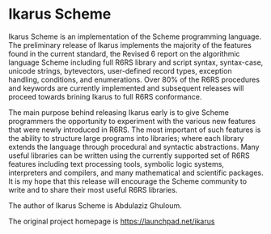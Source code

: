 * Ikarus Scheme

  Ikarus Scheme is an implementation of the Scheme programming language. The preliminary release of Ikarus implements the majority of the features found in the current standard, the Revised 6 report on the algorithmic language Scheme including full R6RS library and script syntax, syntax-case, unicode strings, bytevectors, user-defined record types, exception handling, conditions, and enumerations. Over 80% of the R6RS procedures and keywords are currently implemented and subsequent releases will proceed towards brining Ikarus to full R6RS conformance.

  The main purpose behind releasing Ikarus early is to give Scheme programmers the opportunity to experiment with the various new features that were newly introduced in R6RS. The most important of such features is the ability to structure large programs into libraries; where each library extends the language through procedural and syntactic abstractions. Many useful libraries can be written using the currently supported set of R6RS features including text processing tools, symbolic logic systems, interpreters and compilers, and many mathematical and scientific packages. It is my hope that this release will encourage the Scheme community to write and to share their most useful R6RS libraries.

  The author of Ikarus Scheme is Abdulaziz Ghuloum.

  The original project homepage is https://launchpad.net/ikarus
